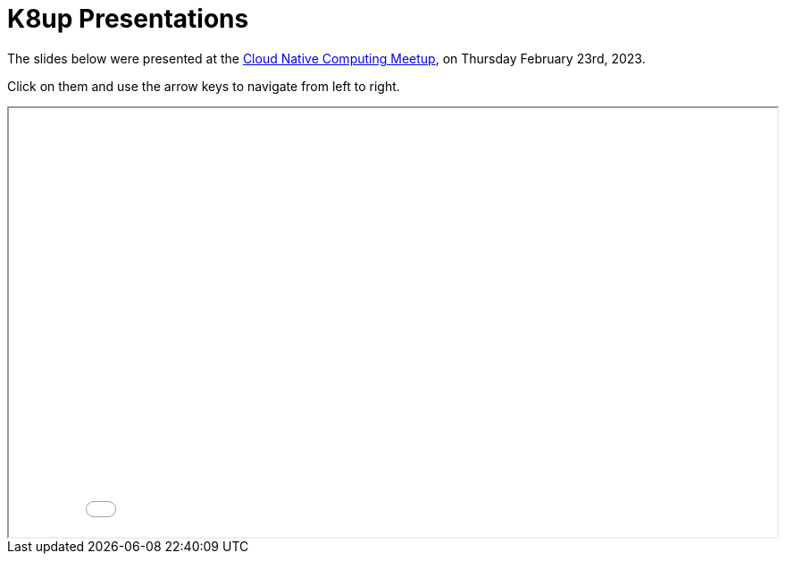 = K8up Presentations

The slides below were presented at the https://www.meetup.com/cloud-native-computing-switzerland/events/285960277/[Cloud Native Computing Meetup], on Thursday February 23rd, 2023.

Click on them and use the arrow keys to navigate from left to right.

++++
<iframe src="/k8up/_attachments/slides.pdf" width="100%" height="480"></iframe>
++++

